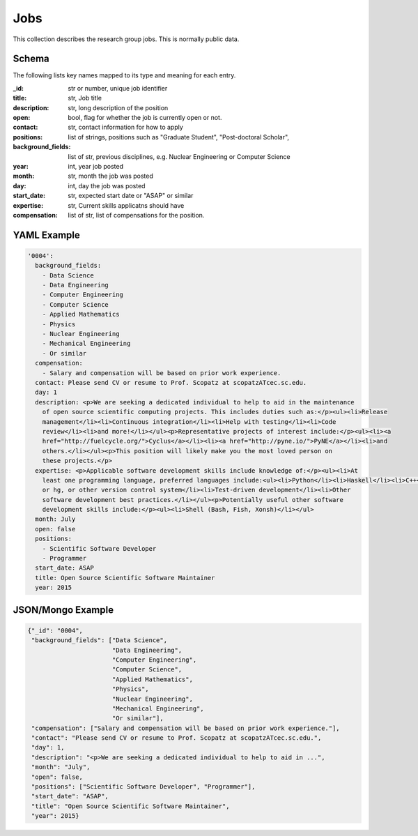 Jobs
============
This collection describes the research group jobs. This is normally public data.


Schema
------
The following lists key names mapped to its type and meaning for each entry.

:_id: str or number, unique job identifier
:title: str, Job title
:description: str, long description of the position
:open: bool, flag for whether the job is currently open or not.
:contact: str, contact information for how to apply
:positions: list of strings, positions such as "Graduate Student", "Post-doctoral Scholar",
:background_fields: list of str, previous disciplines, e.g. Nuclear Engineering or Computer Science
:year: int, year job posted
:month: str, month the job was posted
:day: int, day the job was posted
:start_date: str, expected start date or "ASAP" or similar
:expertise: str, Current skills applicatns should have
:compensation: list of str, list of compensations for the position.


YAML Example
------------

.. code-block:: yaml

    '0004':
      background_fields:
        - Data Science
        - Data Engineering
        - Computer Engineering
        - Computer Science
        - Applied Mathematics
        - Physics
        - Nuclear Engineering
        - Mechanical Engineering
        - Or similar
      compensation:
        - Salary and compensation will be based on prior work experience.
      contact: Please send CV or resume to Prof. Scopatz at scopatzATcec.sc.edu.
      day: 1
      description: <p>We are seeking a dedicated individual to help to aid in the maintenance
        of open source scientific computing projects. This includes duties such as:</p><ul><li>Release
        management</li><li>Continuous integration</li><li>Help with testing</li><li>Code
        review</li><li>and more!</li></ul><p>Representative projects of interest include:</p><ul><li><a
        href="http://fuelcycle.org/">Cyclus</a></li><li><a href="http://pyne.io/">PyNE</a></li><li>and
        others.</li></ul><p>This position will likely make you the most loved person on
        these projects.</p>
      expertise: <p>Applicable software development skills include knowledge of:</p><ul><li>At
        least one programming language, preferred languages include:<ul><li>Python</li><li>Haskell</li><li>C++</li></ul></li><li>git
        or hg, or other version control system</li><li>Test-driven development</li><li>Other
        software development best practices.</li></ul><p>Potentially useful other software
        development skills include:</p><ul><li>Shell (Bash, Fish, Xonsh)</li></ul>
      month: July
      open: false
      positions:
        - Scientific Software Developer
        - Programmer
      start_date: ASAP
      title: Open Source Scientific Software Maintainer
      year: 2015


JSON/Mongo Example
------------------

.. code-block:: json

    {"_id": "0004",
     "background_fields": ["Data Science",
                           "Data Engineering",
                           "Computer Engineering",
                           "Computer Science",
                           "Applied Mathematics",
                           "Physics",
                           "Nuclear Engineering",
                           "Mechanical Engineering",
                           "Or similar"],
     "compensation": ["Salary and compensation will be based on prior work experience."],
     "contact": "Please send CV or resume to Prof. Scopatz at scopatzATcec.sc.edu.",
     "day": 1,
     "description": "<p>We are seeking a dedicated individual to help to aid in ...",
     "month": "July",
     "open": false,
     "positions": ["Scientific Software Developer", "Programmer"],
     "start_date": "ASAP",
     "title": "Open Source Scientific Software Maintainer",
     "year": 2015}
